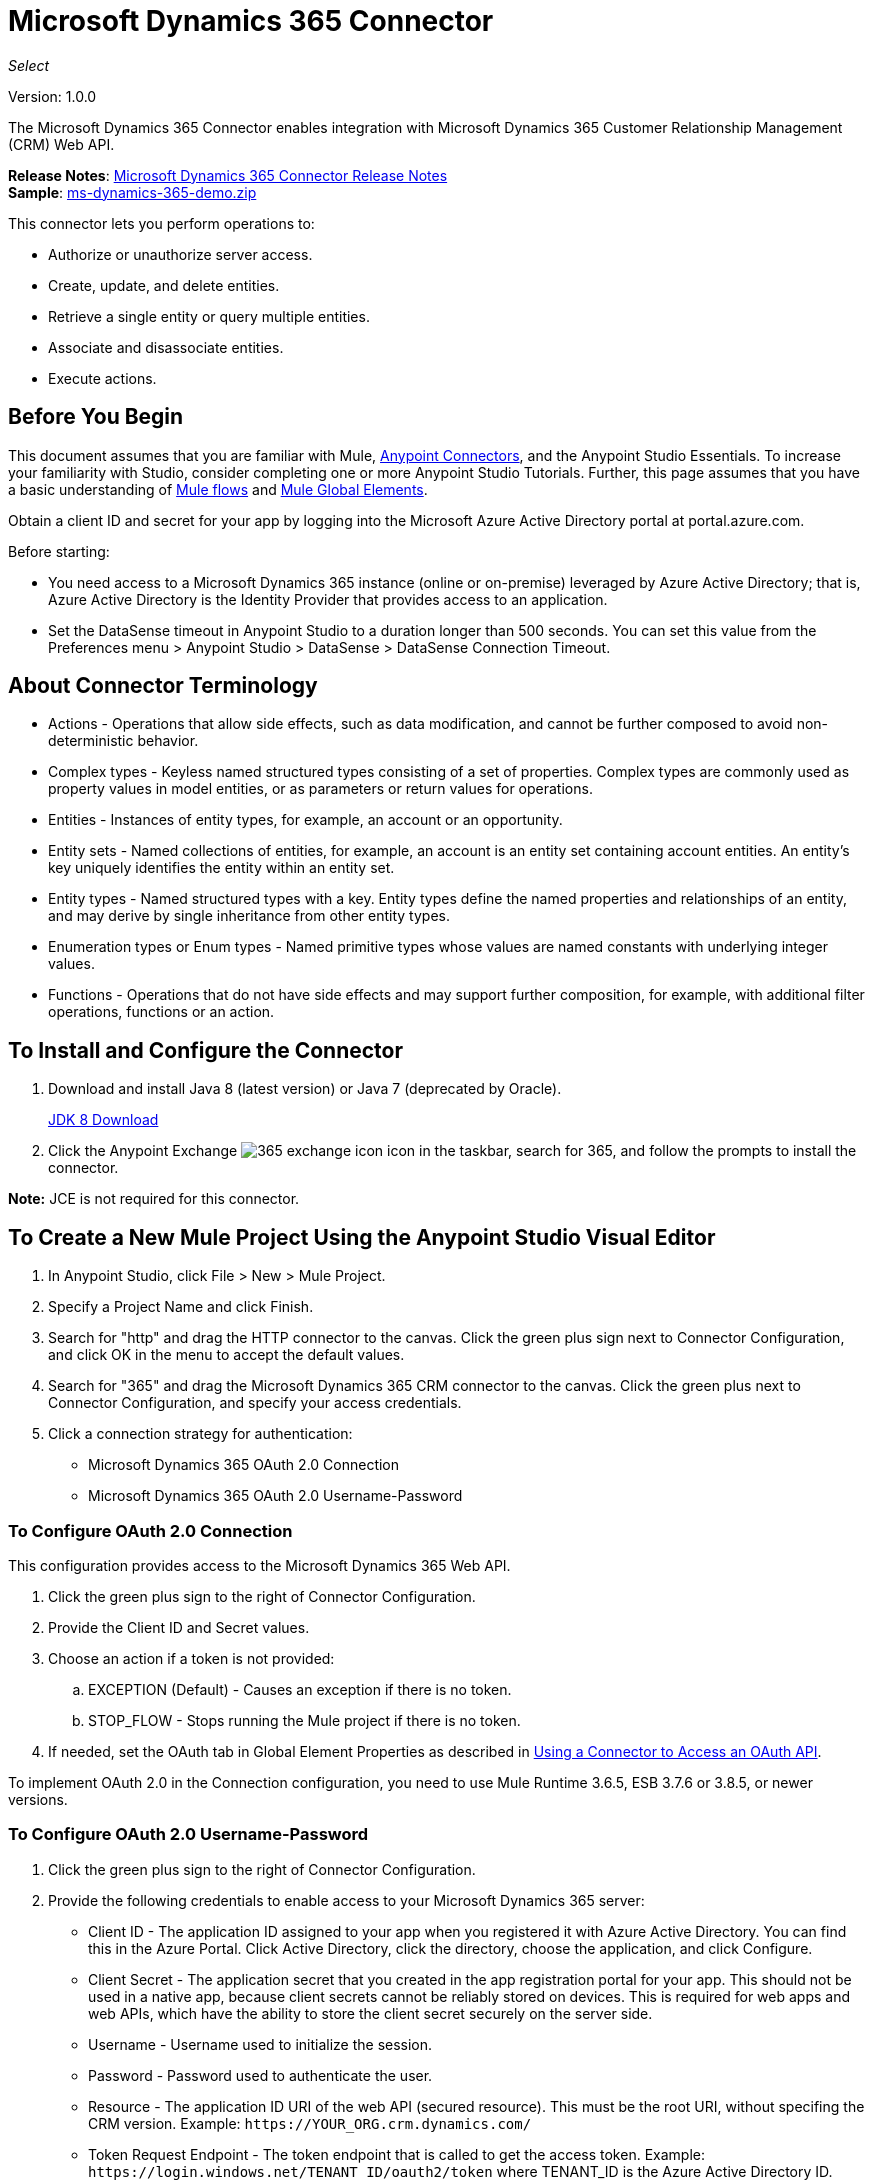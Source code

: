 = Microsoft Dynamics 365 Connector
:keywords: microsoft, dynamics, 365, crm, connector, oauth
:page-aliases: 3.9@mule-runtime::microsoft-dynamics-365-connector.adoc

_Select_

Version: 1.0.0

The Microsoft Dynamics 365 Connector enables integration with Microsoft Dynamics 365 Customer Relationship Management (CRM) Web API.

*Release Notes*: xref:release-notes::connector/microsoft-dynamics-365-release-notes.adoc[Microsoft Dynamics 365 Connector Release Notes] +
*Sample*: link:{attachmentsdir}/ms-dynamics-365-demo.zip[ms-dynamics-365-demo.zip]


This connector lets you perform operations to:

* Authorize or unauthorize server access.
* Create, update, and delete entities.
* Retrieve a single entity or query multiple entities.
* Associate and disassociate entities.
* Execute actions.

== Before You Begin

This document assumes that you are familiar with Mule, xref:3.9@mule-runtime::anypoint-connectors.adoc[Anypoint Connectors], and the Anypoint Studio Essentials. To increase your familiarity with Studio, consider completing one or more Anypoint Studio Tutorials. Further, this page assumes that you have a basic understanding of xref:3.9@mule-runtime::mule-concepts.adoc[Mule flows] and xref:3.9@mule-runtime::global-elements.adoc[Mule Global Elements].

Obtain a client ID and secret for your app by logging into the Microsoft Azure Active Directory portal at portal.azure.com.

Before starting:

* You need access to a Microsoft Dynamics 365 instance (online or on-premise) leveraged by Azure Active Directory; that is, Azure Active Directory is the Identity Provider that provides access to an application.
* Set the DataSense timeout in Anypoint Studio to a duration longer than 500 seconds. You can set this value from the Preferences menu > Anypoint Studio > DataSense > DataSense Connection Timeout.

== About Connector Terminology

* Actions - Operations that allow side effects, such as data modification, and cannot be further composed to avoid non-deterministic behavior.
* Complex types - Keyless named structured types consisting of a set of properties. Complex types are commonly used as property values in model entities, or as parameters or return values for operations.
* Entities - Instances of entity types, for example, an account or an opportunity.
* Entity sets - Named collections of entities, for example, an account is an entity set containing account entities. An entity's key uniquely identifies the entity within an entity set.
* Entity types - Named structured types with a key. Entity types define the named properties and relationships of an entity, and may derive by single inheritance from other entity types.
* Enumeration types or Enum types - Named primitive types whose values are named constants with underlying integer values.
* Functions - Operations that do not have side effects and may support further composition, for example, with additional filter operations, functions or an action.

== To Install and Configure the Connector

. Download and install Java 8 (latest version) or Java 7 (deprecated by Oracle).
+
http://www.oracle.com/technetwork/java/javase/downloads/jdk8-downloads-2133151.html[JDK 8 Download]
+
. Click the Anypoint Exchange image:365-exchange-icon.png[] icon in the taskbar, search for 365, and follow the prompts to install the connector.

*Note:* JCE is not required for this connector.

== To Create a New Mule Project Using the Anypoint Studio Visual Editor

. In Anypoint Studio, click File > New > Mule Project.
. Specify a Project Name and click Finish.
. Search for "http" and drag the HTTP connector to the canvas. Click the green
plus sign next to Connector Configuration, and click OK in the menu to accept the default values.
. Search for "365" and drag the Microsoft Dynamics 365 CRM connector to the canvas.
Click the green plus next to Connector Configuration, and specify your access credentials.
. Click a connection strategy for authentication:
+
** Microsoft Dynamics 365 OAuth 2.0 Connection
** Microsoft Dynamics 365 OAuth 2.0 Username-Password

=== To Configure OAuth 2.0 Connection

This configuration provides access to the Microsoft Dynamics 365 Web API.

. Click the green plus sign to the right of Connector Configuration.
. Provide the Client ID and Secret values.
. Choose an action if a token is not provided:
+
.. EXCEPTION (Default) - Causes an exception if there is no token.
.. STOP_FLOW - Stops running the Mule project if there is no token.
+
. If needed, set the OAuth tab in Global Element Properties as described in xref:3.9@mule-runtime::using-a-connector-to-access-an-oauth-api.adoc[Using a Connector to Access an OAuth API].

To implement OAuth 2.0 in the Connection configuration, you need to use Mule Runtime 3.6.5, ESB 3.7.6 or 3.8.5, or newer versions.

=== To Configure OAuth 2.0 Username-Password

. Click the green plus sign to the right of Connector Configuration.
. Provide the following credentials to enable access to your Microsoft Dynamics 365 server:
+
** Client ID - The application ID assigned to your app when you registered it with Azure Active Directory. You can find this in the Azure Portal. Click Active Directory, click the directory, choose the application, and click Configure.
** Client Secret - The application secret that you created in the app registration portal for your app. This should not be used in a native app, because client secrets cannot be reliably stored on devices. This is required for web apps and web APIs, which have the ability to store the client secret securely on the server side.
** Username - Username used to initialize the session.
** Password - Password used to authenticate the user.
** Resource - The application ID URI of the web API (secured resource). This must be the root URI, without specifing the CRM version. Example: `+https://YOUR_ORG.crm.dynamics.com/+`
** Token Request Endpoint - The token endpoint that is called to get the access token. Example: `+https://login.windows.net/TENANT_ID/oauth2/token+` where TENANT_ID is the Azure Active Directory ID.
** Read Timeout - The duration in milliseconds that the consumer waits for a response before
timing out. Zero (0) means wait forever.
** Connection Timeout - Specifies the duration in milliseconds that the consumer tries to establish a connection before timing out. Zero (0) means wait forever.
+
. Click Test Connection to ensure that your credentials are accepted at the server endpoint.
. If present, click Enable DataSense to let your application acquire metadata from the server.

For information on setting the Pooling Profile tab, see xref:3.9@mule-runtime::tuning-performance.adoc#about-pooling-profiles[About Pooling Profiles].

For information on setting the Reconnection tab, see xref:3.9@mule-runtime::configuring-reconnection-strategies.adoc[Configuring Reconnection Strategies].

== To Run a Flow

. In Package Explorer, right click your project's name, and click Run As > Mule Application.
. Check the console to see when the application starts. You should see messages such as these if no errors occur:

[source,text,linenums]
----
************************************************************
INFO  2017-05-14 22:12:42,003 [main] org.mule.module.launcher.DeploymentDirectoryWatcher:
++++++++++++++++++++++++++++++++++++++++++++++++++++++++++++
+ Mule is up and kicking (every 5000ms)                    +
++++++++++++++++++++++++++++++++++++++++++++++++++++++++++++
INFO  2017-05-14 22:12:42,006 [main] org.mule.module.launcher.StartupSummaryDeploymentListener:
**********************************************************
*  - - + DOMAIN + - -               * - - + STATUS + - - *
**********************************************************
* default                           * DEPLOYED           *
**********************************************************

************************************************************************
* - - + APPLICATION + - -   * - - + DOMAIN + - -  * - - + STATUS + - - *
************************************************************************
* myapp                     * default             * DEPLOYED           *
************************************************************************
----

== To Configure Connector Operations

* <<authop,Authorize - (OAuth 2.0 Connection only)>>
* <<unauthop,Unauthorize - (OAuth 2.0 Connection only)>>
* <<createop,Create>>
* <<createmultop,Create multiple>>
* <<delop,Delete>>
* <<delmultop,Delete multiple>>
* <<disop,Disassociate>>
* <<doactop,Do action>>
* <<invop,Invoke>>
* <<retop,Retrieve>>
* <<retmultop,Retrieve multiple>>
* <<retmultqop,Retrieve multiple by query>>
* <<upop,Update>>
* <<upmultop,Update multiple>>


[[authop]]
=== To Authorize Access to the Dynamics 365 Server

. Set Operation to Authorize (OAuth 2.0 Connection only].
. Leave the value for the State field empty, it is handled internally by Mule.
. Provide the Access Token URL given to you by the service provider.
. Provide the endpoint (required) that issues the token: Example: `+https://login.windows.net/TENANT/oauth2/token+`, where TENANT is the Azure Active Directory ID.
. Provide the Authorization URL (required) - Indicates where the resource owner is redirected to grant authorization to the connector. Example: `+https://login.microsoftonline.com/TENANT/oauth2/authorize+`, where TENANT is the Azure Active Directory ID.
. Provide the access token ID (required) - The ID of the access token that's used to identify the call
. Specify the Scope (required) - For OpenID Connect, the scope must include the openid, which translates to login permission in the consent UI.
. Specify the Response_mode (required) - This field specifies the method to use to send the resulting token back to your app. To work with Mule, the value must be `query`.
. Specify the Resource (required) - This is the App ID URI of the web API (secured resource). To find the App ID URI of the web API, in the Azure Portal, click Active Directory, click the directory, click the application and then click Configure. Example: `+https://YOUR_ORG.crm.dynamics.com/+`.

[[unauthop]]
=== To Unauthorize Access from the Dynamics 365 Server

. Set Operation to Unauthorize (OAuth 2.0 Connection only).
. Provide the Access Token URL that you used to authorize access to the Microsoft Dynamics 365 server.

[[createop]]
=== To Create an Entity

. Set Operation to Create.
. Specify the Logical Name (required), which is the name of the schema in lowercase.
. Define optional attributes for the default, from a MEL expression, or manually set attributes as one or more key and value Map pairs.

[[createmultop]]
=== To Create Multiple Entities

. Set Operation to Create Multiple.
. Specify the Logical Name (required), which is the name of the schema in lowercase.
. Click Use Single Transaction to indicate that if the transaction fails, the transaction is rolled back.
. Click image:365-add-expression-icon.png[] to add a MEL expression for the Logical Name attribute.
. Define optional attributes from a MEL expression, or manually set attributes as one or more key and value Map pairs.

[[delop]]
=== To Delete an Entity

. Set Operation to Delete.
. Specify a MEL expression for the ID field.
. Specify a logical name (required).

[[delmultop]]
=== To Delete Multiple Entities

. Set Operation to Delete Multiple.
. Specify the Logical Name (required), which is the name of the schema in lowercase.
. Define optional attributes for the default, from a MEL expression, or manually set attributes as one or more key and value Map pairs.

[[disop]]
=== To Disassociate an Entity

. Set Operation to Disassociate.
. Specify the Logical Name (required), which is the name of the schema in lowercase.
. Define optional attributes for the default, from a MEL expression, or manually set attributes as one or more key and value Map pairs.

[[doactop]]
=== To Do an Action

. Set Operation to Do Action.
. Specify the Action Name (required).
. Specify the Bounded Entity ID.
. Specify the Bounded Entity Type.
. Define optional attributes for the default, from a MEL expression, or manually set attributes as one or more key and value Map pairs.

[[invop]]
=== To Invoke the Web API

. Set Operation to Invoke.
. Specify a URI or MEL expression for the Web API.
. Specify an HTTP method (required): DELETE, GET, PATCH, POST, or PUT.
. Specify the request HTTP Headers from the expression or manually.
. Specify the JSON string value (required) that is placed in the body
of the request.

[[retop]]
=== To Retrieve an Entity

. Set Operation to Retrieve.
. Specify a MEL expression for the ID field.
. Specify a Logical Name (required).

[[retmultop]]
=== To Retrieve Multiple Entities

. Set Operation to Retrieve Multiple.
. Specify the Data Query URL or MEL expression for what to retrieve.
. Specify the Paging Fetch Size in pages to retrieve. The default is 100 pages.

[[retmultqop]]
=== To Retrieve Multiple Entities by Query

. Set Operation to Retrieve Multiple By Query.
. Specify the query language.
. Configure the Query for what you want to retrieve. For more information
on DataSense queries, see xref:6@studio::datasense-query-language.adoc[DataSense Query Language].
. Specify the Paging Fetch Size in pages to retrieve. The default is 100 pages.

[[upop]]
=== To Update an Entity

. Set Operation to Update.
. Specify the  Logical Name (required), which is the name of the schema in lowercase.
. Define optional attributes for the default, from a MEL expression, or manually set attributes as one or more key and value Map pairs.

[[upmultop]]
=== To Update Multiple Entities

. Set Operation to Update Multiple.
. Specify the  Logical Name (required), which is the name of the schema in lowercase.
. Click Use Single Transaction to indicate that if the transaction fails it is rolled back.
. Click image:365-add-expression-icon.png[] to add a MEL expression for the Logical Name attribute.
. Define optional attributes for the default or manually set attributes as one or more key and value Map pairs.

== Example: Microsoft Dynamics 365

This example demonstrates the use of Microsoft Dynamics 365 Connector.

To build and run this demo project, you need:

* Anypoint Studio with at least the Mule 3.5 Runtime.
* Microsoft Dynamics 365 Connector v1.0.0 or higher.
* Dynamics 365 leveraged by Azure Active Directory.

=== To Test the Flow

. Import the demo project into your workspace using Anypoint Exchange or using the Import command in the File menu.
. Specify your OAuth 2 credentials for OAuth 2 Username-Password configuration in the `/src/main/app/mule-app.properties` file:
+
** dynamics365.username - Username used to initialize the session.
** dynamics365.password - Password used to authenticate the user.
** dynamics365.resource - The App ID URI of the web API, which is a secured resource. The resource must be a root URI that does not specify the CRM version. Example: `+https://YOUR_ORG.crm.dynamics.com/+`
** dynamics365.clientId - The application ID assigned to your app when you registered it with Azure Active Directory. You can find this in the Azure Portal. Click Active Directory, click the directory, choose the application, and click Configure.
** dynamics365.clientSecret - The application secret that you created in the app registration portal for your app. This should not be used in a native app, because a client secret cannot be reliably stored on a device. The client secret is required for web apps and web APIs, which have the ability to store the client secret securely on the server side.
** dynamics365.tokenRequestEndpoint - The token endpoint to call to get an access token. +
Example: `+https://login.windows.net/TENANT_ID/oauth2/token` where TENANT_ID is the Azure Active Directory ID.
+
. Specify DataSense Connection Timeout with more than 200 seconds because the connector makes several requests to provide DataSense information.
. Run the project in Studio.
. Type `0.0.0.0:8081` in your browser to access the selection menu of the demo.
. Optionally you can configure the Connection Timeout and Read Timeout.
The Connection Timeout is the timeout in making the initial connection with the server.
The Read Timeout is the timeout on waiting to read data from the server.

You can use the selection menu from `+http://0.0.0.0:8081+` to test the flows or you can POST JSONs using a tool like curl, or any other tool (Chrome/Mozilla Firefox extensions) that lets you POST a body when calling the URL.


=== Example: Parse Template

Parses the template.

image::365-demo-parse-template.png[]

[source,xml,linenums]
----
<flow name="PARSE_DEMO_TEMPLATE">
    <http:listener config-ref="HTTP_Listener_Configuration" path="/" doc:name="HTTP"/>
    <parse-template location="form.html" doc:name="Parse Template"/>
    <set-property propertyName="content-type" value="text/html" encoding="US-ASCII" mimeType="text/html" doc:name="Property"/>
</flow>
----

=== Example: Create Empty Contact

Creates an empty contact entity that is required later in other flows.

GET - The HTTP endpoint listens to the following URL: `+http://0.0.0.0:8081/createContact+`

image::365-demo-create-empty-contact.png[]

[source,xml,linenums]
----
<flow name="CREATE_EMPTY_CONTACT_DEMO">
    <http:listener config-ref="HTTP_Listener_Configuration" path="/createContact" doc:name="HTTP"/>
    <logger message="Requested 'Create Contact Operation'" level="INFO" doc:name="Logger"/>
    <dynamics365:create config-ref="Microsoft_Dynamics_365__OAuth_2_0_Username_Password" logicalName="contact" doc:name="Microsoft Dynamics 365"/>
    <logger message="Received Response from 'Create Contact Operation'" level="INFO" doc:name="Logger"/>
</flow>
----

=== Example: Create Empty Opportunity

Creates an empty opportunity entity that is required later in other flows.

GET - The HTTP endpoint listens at: `+http://0.0.0.0:8081/createOpportunity+`

image::365-demo-create-empty-oppo.png[]

[source,xml,linenums]
----
<flow name="CREATE_EMPTY_OPPORTUNITY_DEMO">
    <http:listener config-ref="HTTP_Listener_Configuration" path="/createOpportunity" doc:name="HTTP"/>
    <logger message="Requested 'Create Opportunity Operation'" level="INFO" doc:name="Logger"/>
    <dynamics365:create config-ref="Microsoft_Dynamics_365__OAuth_2_0_Username_Password" logicalName="opportunity" doc:name="Microsoft Dynamics 365"/>
    <logger message="Received Response from 'Create Opportunity Operation'" level="INFO" doc:name="Logger"/>
</flow>
----

=== Example: Create Acccount

Creates an account with specified attributes and also associates the account with a contact.

POST - HTTP endpoint listens at: `+http://0.0.0.0:8081/createAccount+`

Request example:

[source,json,linenums]
----
{"AccountName":"Test Account Name","CreditOnHold":true,
"CreditLimit":1000,"ContactID":"CONTACT_ID"}`
----

image::365-demo-create-account.png[]

[source,xml,linenums]
----
<flow name="CREATE_ACCOUNT_DEMO">
    <http:listener config-ref="HTTP_Listener_Configuration" path="/createAccount"
    doc:name="HTTP"/>
    <logger message="Requested 'Create Account Operation'" level="INFO"
    doc:name="Logger"/>
    <dw:transform-message doc:name="Transform Message">
        <dw:set-payload><![CDATA[%dw 1.0
%output application/java
---
{
	name: payload.AccountName,
	creditonhold: payload.CreditOnHold,
	creditlimit: payload.CreditLimit,
	"primarycontactid@odata.bind": "/contacts(" ++ payload.ContactID ++ ")"
}]]></dw:set-payload>
    </dw:transform-message>
    <dynamics365:create config-ref="Microsoft_Dynamics_365__OAuth_2_0_Username_Password"
     logicalName="account" doc:name="Microsoft Dynamics 365">
        <dynamics365:attributes ref="#[payload]"/>
    </dynamics365:create>
    <logger message="Received Response from 'Create Account Operation'" level="INFO"
    doc:name="Logger"/>
</flow>
----

=== Example: Create Multiple Entities

Creates multiple entities of the same type in a single batch request.

POST - The HTTP endpoint listens at: `+http://0.0.0.0:8081/createMultipleAccounts+`

Request example:

[source,text,linenums]
----
[{"AccountName":"Account Name 1","CreditOnHold":true,"CreditLimit":1500},
{"AccountName":"Account Name 2","CreditOnHold":false,"CreditLimit":2000}]
----

image::365-demo-create-multi-ents.png[]

[source,xml,linenums]
----
<flow name="CREATE_MULTIPLE_ENTITIES_DEMO">
    <http:listener config-ref="HTTP_Listener_Configuration" path="/createMultipleAccounts" doc:name="HTTP"/>
    <logger message="Requested 'Create Multiple Accounts Operation'" level="INFO" doc:name="Logger"/>
    <dw:transform-message doc:name="Transform Message">
        <dw:set-payload><![CDATA[%dw 1.0
%input payload application/json
%output application/java
---
payload map {
      name: $.AccountName,
      creditlimit : $.CreditLimit,
      creditonhold : $.CreditOnHold
}]]></dw:set-payload>
    </dw:transform-message>
    <dynamics365:create-multiple config-ref="Microsoft_Dynamics_365__OAuth_2_0_Username_Password" logicalName="account" doc:name="Microsoft Dynamics 365">
        <dynamics365:attributes-list ref="#[payload]"/>
    </dynamics365:create-multiple>
    <logger message="Received Response from 'Create Multiple Entities Operation'" level="INFO" doc:name="Logger"/>
    <json:object-to-json-transformer doc:name="Object to JSON"/>
</flow>
----

=== Example: Update Entity

Updates an account with specified attributes.

POST - The HTTP endpoint listens at: `+http://0.0.0.0:8081/updateAccount+`

Request example:

[source,json]
----
{"EntityId":"ENTRY_ID","AccountName":"Updated Name","CreditLimit":1500}
----

image::365-demo-update-entity.png[]

[source,xml,linenums]
----
<flow name="UPDATE_ENTITY_DEMO">
    <http:listener config-ref="HTTP_Listener_Configuration" path="/updateAccount" doc:name="HTTP"/>
    <logger message="Requested 'Update Entity Operation'" level="INFO" doc:name="Logger"/>
    <dw:transform-message doc:name="Transform Message">
        <dw:set-payload><![CDATA[%dw 1.0
%output application/java
---
{
	entityId: payload.EntityId,
	attributes: {
		creditlimit: payload.CreditLimit,
		name: payload.AccountName
	}
}]]></dw:set-payload>
    </dw:transform-message>
    <dynamics365:update config-ref="Microsoft_Dynamics_365__OAuth_2_0_Username_Password" logicalName="account" doc:name="Microsoft Dynamics 365">
        <dynamics365:attributes ref="#[payload]"/>
    </dynamics365:update>
    <logger message="'Update Entity Operation' has ended with success" level="INFO" doc:name="Logger"/>
    <json:object-to-json-transformer doc:name="Object to JSON"/>
</flow>
----

=== Example: Update Multiple Entities

Updates multiple entities of the same type in a single batch request.

POST - The HTTP endpoint listens at: `+http://0.0.0.0:8081/updateMultipleAccounts+`

Request example:

[source,text,linenums]
----
[{"EntityId":"ENTRY_ID","AccountName":"Updated Name 1"},
{"EntityId":"ENTRY_ID","AccountName":"Updated Name 2"}]
----

image::365-demo-update-multi-ents.png[]

[source,xml,linenums]
----
<flow name="UPDATE_MULTIPLE_ENTITIES_DEMO">
    <http:listener config-ref="HTTP_Listener_Configuration" path="/updateMultipleAccounts" doc:name="HTTP"/>
    <logger message="Requested 'Multiple Entities Operation'" level="INFO" doc:name="Logger"/>
    <dw:transform-message doc:name="Transform Message">
        <dw:set-payload><![CDATA[%dw 1.0
%input payload application/json
%output application/java
---
payload map {
	entityId: $.EntityId,
	attributes: {
		name: $.AccountName
	}
}]]></dw:set-payload>
    </dw:transform-message>
    <dynamics365:update-multiple config-ref="Microsoft_Dynamics_365__OAuth_2_0_Username_Password" logicalName="account" doc:name="Microsoft Dynamics 365">
        <dynamics365:attributes-list ref="#[payload]"/>
    </dynamics365:update-multiple>
    <logger message="Received Response from 'Update Multiple Entities Operation'" level="INFO" doc:name="Logger"/>
    <json:object-to-json-transformer doc:name="Object to JSON"/>
</flow>
----

=== Example: Delete Entity

Deletes an entity of a specified type.

POST - The HTTP endpoint listens at: `+http://0.0.0.0:8081/deleteAccount+`

Request example:

[source,json]
----
{"EntityId":"ENTRY_ID"}
----

image::365-demo-delete-entity.png[]

[source,xml,linenums]
----
<flow name="DELETE_ENTITY_DEMO">
    <http:listener config-ref="HTTP_Listener_Configuration" path="/deleteAccount" doc:name="HTTP"/>
    <logger message="Requested 'Delete Entity Operation'" level="INFO" doc:name="Logger"/>
    <dw:transform-message doc:name="Transform Message">
        <dw:set-payload><![CDATA[%dw 1.0
%output application/java
---
payload.EntityId]]></dw:set-payload>
    </dw:transform-message>
    <dynamics365:delete config-ref="Microsoft_Dynamics_365__OAuth_2_0_Username_Password" logicalName="account" doc:name="Microsoft Dynamics 365"/>
    <logger message="'Delete Entity Operation' has ended with success" level="INFO" doc:name="Logger"/>
</flow>
----

=== Example: Retrieve Entity

Retrieves an entity of a specified type.

POST - The HTTP endpoint listens at: `+http://0.0.0.0:8081/retrieveAccount+`

Request example:

[source,json]
----
{"EntityId":"ENTRY_ID"}
----

image::365-demo-retrieve-entity.png[]

[source,xml,linenums]
----
<flow name="RETRIEVE_ENTITY_DEMO">
    <http:listener config-ref="HTTP_Listener_Configuration" path="/retrieveAccount" doc:name="HTTP"/>
    <logger message="Requested 'Retrieve Entity Operation'" level="INFO" doc:name="Logger"/>
    <dw:transform-message doc:name="Transform Message">
        <dw:set-payload><![CDATA[%dw 1.0
%output application/java
---
payload.EntityId]]></dw:set-payload>
    </dw:transform-message>
    <dynamics365:retrieve config-ref="Microsoft_Dynamics_365__OAuth_2_0_Username_Password" logicalName="account" doc:name="Microsoft Dynamics 365"/>
    <logger message="Received Response from 'Retrieve Entity Operation'" level="INFO" doc:name="Logger"/>
    <json:object-to-json-transformer doc:name="Object to JSON"/>
</flow>
----

=== Example: Retrieve Entities by URL

Retrieves multiple entities based on the URL request.

GET - The HTTP endpoint listens at: `+http://0.0.0.0:8081/retrieveAccountsByURL+`

image::365-demo-retrieve-entities-by-url.png[]

[source,xml,linenums]
----
<flow name="RETRIEVE_ENTITIES_BY_URL_DEMO">
    <http:listener config-ref="HTTP_Listener_Configuration" path="/retrieveAccountsByURL" doc:name="HTTP"/>
    <logger message="Requested 'Retrieve Multiple Operation'" level="INFO" doc:name="Logger"/>
    <dynamics365:retrieve-multiple config-ref="Microsoft_Dynamics_365__OAuth_2_0_Username_Password"
     dataQueryURL="${dynamics365.resource}/api/data/v8.2/accounts?$select=name,accountnumber&amp;$top=3"
      doc:name="Microsoft Dynamics 365"/>
    <logger message="Received Response from 'Retrieve Multiple Operation'" level="INFO" doc:name="Logger"/>
    <json:object-to-json-transformer doc:name="Object to JSON"/>
</flow>
----

=== Example: Retrieve Entities by Query

Retrieves multiple entities based on Datasense Query Language.

GET - The HTTP endpoint listens at: `+http://0.0.0.0:8081/retrieveAccountsByQuery+`

image::365-demo-retrieve-entities-by-query.png[]

[source,xml,linenums]
----
<flow name="RETRIEVE_ENTITIES_BY_QUERY_DEMO">
    <http:listener config-ref="HTTP_Listener_Configuration" path="/retrieveAccountsByQuery" doc:name="HTTP"/>
    <logger message="Requested 'Retrieve Multiple By Query Operation'" level="INFO" doc:name="Logger"/>
    <dynamics365:retrieve-multiple-by-query config-ref="Microsoft_Dynamics_365__OAuth_2_0_Username_Password"
     query="dsql:SELECT accountid,accountnumber,name FROM account LIMIT 2" doc:name="Microsoft Dynamics 365"/>
    <logger message="Received Response from 'Retrieve Multiple By Query Operation'" level="INFO"
     doc:name="Logger"/>
    <json:object-to-json-transformer doc:name="Object to JSON"/>
</flow>
----

=== Example: Disassociate Entities

Disassociates entities. Provide the ID of the entity upon which the request was made and the keys to disassociate.

POST - The HTTP endpoint listens at: `+http://0.0.0.0:8081/disassociateEntities+`

Request example:

[source,json]
----
{"EntityId":"ENTRY_ID","EntityLinkKeys":["primarycontactid"]}
----

image::365-demo-disassociate-entities.png[]

[source,xml,linenums]
----
<flow name="DISASSOCIATE_ENTITIES_DEMO">
    <http:listener config-ref="HTTP_Listener_Configuration" path="/disassociateEntities" doc:name="HTTP"/>
    <logger level="INFO" doc:name="Logger" message="Requested 'Disassociate Entities Operation'"/>
    <dw:transform-message doc:name="Transform Message">
        <dw:set-payload><![CDATA[%dw 1.0
%output application/java
---
{
	entityId: payload.EntityId,
	attributes: payload.EntityLinkKeys
}]]></dw:set-payload>
    </dw:transform-message>
    <dynamics365:disassociate config-ref="Microsoft_Dynamics_365__OAuth_2_0_Username_Password" logicalName="account" doc:name="Microsoft Dynamics 365">
        <dynamics365:attributes ref="#[payload]"/>
    </dynamics365:disassociate>
    <logger level="INFO" doc:name="Logger" message="Finished 'Disassociate Entities Operation' with success"/>
</flow>
----

=== Example: Do Action

Calls the WinOpportunity Action.

POST - The HTTP endpoint listens at: `+http://0.0.0.0:8081/doAction+`

Request example:

[source,json]
----
{"Subject":"Won Opportunity","Status":3,"OpportunityId":"OPPORTUNITY_ID"}
----

image::365-demo-do-action.png[]

[source,xml,linenums]
----
<flow name="DO_ACTION_DEMO">
    <http:listener config-ref="HTTP_Listener_Configuration" path="/doAction" doc:name="HTTP"/>
    <logger message="Requested 'Do Action Operation'" level="INFO" doc:name="Logger"/>
    <dw:transform-message doc:name="Transform Message">
        <dw:set-payload><![CDATA[%dw 1.0
%output application/java
---
{
	OpportunityClose: {
		subject: payload.Subject,
		"opportunityid@odata.bind": "/opportunities(" ++ payload.OpportunityId ++ ")"
	},
	Status: payload.Status
}]]></dw:set-payload>
    </dw:transform-message>
    <dynamics365:do-action config-ref="Microsoft_Dynamics_365__OAuth_2_0_Username_Password" actionName="WinOpportunity" doc:name="Microsoft Dynamics 365"/>
    <logger message="Finished 'Do Action Operation'" level="INFO" doc:name="Logger"/>
</flow>
----



=== Example XML Flow

[source,xml,linenums]
----
<?xml version="1.0" encoding="UTF-8"?>

<mule xmlns:dw="http://www.mulesoft.org/schema/mule/ee/dw" xmlns:json="http://www.mulesoft.org/schema/mule/json" xmlns:http="http://www.mulesoft.org/schema/mule/http" xmlns:dynamics365="http://www.mulesoft.org/schema/mule/dynamics365" xmlns:tracking="http://www.mulesoft.org/schema/mule/ee/tracking" xmlns="http://www.mulesoft.org/schema/mule/core" xmlns:doc="http://www.mulesoft.org/schema/mule/documentation"
	xmlns:spring="http://www.springframework.org/schema/beans"
	xmlns:xsi="http://www.w3.org/2001/XMLSchema-instance"
	xsi:schemaLocation="http://www.springframework.org/schema/beans http://www.springframework.org/schema/beans/spring-beans-current.xsd
http://www.mulesoft.org/schema/mule/core http://www.mulesoft.org/schema/mule/core/current/mule.xsd
http://www.mulesoft.org/schema/mule/http http://www.mulesoft.org/schema/mule/http/current/mule-http.xsd
http://www.mulesoft.org/schema/mule/dynamics365 http://www.mulesoft.org/schema/mule/dynamics365/current/mule-dynamics365.xsd
http://www.mulesoft.org/schema/mule/ee/tracking http://www.mulesoft.org/schema/mule/ee/tracking/current/mule-tracking-ee.xsd
http://www.mulesoft.org/schema/mule/ee/dw http://www.mulesoft.org/schema/mule/ee/dw/current/dw.xsd
http://www.mulesoft.org/schema/mule/json http://www.mulesoft.org/schema/mule/json/current/mule-json.xsd">
    <dynamics365:config-oauth-user-pass name="Microsoft_Dynamics_365__OAuth_2_0_Username_Password" clientId="${dynamics365.clientId}" username="${dynamics365.username}" password="${dynamics365.password}" resource="${dynamics365.resource}" clientSecret="${dynamics365.clientSecret}" tokenRequestEndpoint="${dynamics365.tokenRequestEndpoint}" doc:name="Microsoft Dynamics 365: OAuth 2.0 Username-Password"/>
    <http:listener-config name="HTTP_Listener_Configuration" host="0.0.0.0" port="8081" doc:name="HTTP Listener Configuration"/>
    <flow name="PARSE_DEMO_TEMPLATE">
        <http:listener config-ref="HTTP_Listener_Configuration" path="/" doc:name="HTTP"/>
        <parse-template location="form.html" doc:name="Parse Template"/>
        <set-property propertyName="content-type" value="text/html" encoding="US-ASCII" mimeType="text/html" doc:name="Property"/>
    </flow>
    <flow name="CREATE_EMPTY_CONTACT_DEMO">
        <http:listener config-ref="HTTP_Listener_Configuration" path="/createContact" doc:name="HTTP"/>
        <logger message="Requested 'Create Contact Operation'" level="INFO" doc:name="Logger"/>
        <dynamics365:create config-ref="Microsoft_Dynamics_365__OAuth_2_0_Username_Password" logicalName="contact" doc:name="Microsoft Dynamics 365"/>
        <logger message="Received Response from 'Create Contact Operation'" level="INFO" doc:name="Logger"/>
    </flow>
    <flow name="CREATE_EMPTY_OPPORTUNITY_DEMO">
        <http:listener config-ref="HTTP_Listener_Configuration" path="/createOpportunity" doc:name="HTTP"/>
        <logger message="Requested 'Create Opportunity Operation'" level="INFO" doc:name="Logger"/>
        <dynamics365:create config-ref="Microsoft_Dynamics_365__OAuth_2_0_Username_Password" logicalName="opportunity" doc:name="Microsoft Dynamics 365"/>
        <logger message="Received Response from 'Create Opportunity Operation'" level="INFO" doc:name="Logger"/>
    </flow>
    <flow name="CREATE_ACCOUNT_DEMO">
        <http:listener config-ref="HTTP_Listener_Configuration" path="/createAccount" doc:name="HTTP"/>
        <logger message="Requested 'Create Account Operation'" level="INFO" doc:name="Logger"/>
        <dw:transform-message doc:name="Transform Message">
            <dw:set-payload><![CDATA[%dw 1.0
%output application/java
---
{
	name: payload.AccountName,
	creditonhold: payload.CreditOnHold,
	creditlimit: payload.CreditLimit,
	"primarycontactid@odata.bind": "/contacts(" ++ payload.ContactID ++ ")"
}]]></dw:set-payload>
        </dw:transform-message>
        <dynamics365:create config-ref="Microsoft_Dynamics_365__OAuth_2_0_Username_Password" logicalName="account" doc:name="Microsoft Dynamics 365">
            <dynamics365:attributes ref="#[payload]"/>
        </dynamics365:create>
        <logger message="Received Response from 'Create Account Operation'" level="INFO" doc:name="Logger"/>
    </flow>
    <flow name="CREATE_MULTIPLE_ENTITIES_DEMO">
        <http:listener config-ref="HTTP_Listener_Configuration" path="/createMultipleAccounts" doc:name="HTTP"/>
        <logger message="Requested 'Create Multiple Accounts Operation'" level="INFO" doc:name="Logger"/>
        <dw:transform-message doc:name="Transform Message">
            <dw:set-payload><![CDATA[%dw 1.0
%input payload application/json
%output application/java
---
payload map {
      name: $.AccountName,
      creditlimit : $.CreditLimit,
      creditonhold : $.CreditOnHold
}]]></dw:set-payload>
        </dw:transform-message>
        <dynamics365:create-multiple config-ref="Microsoft_Dynamics_365__OAuth_2_0_Username_Password" logicalName="account" doc:name="Microsoft Dynamics 365">
            <dynamics365:attributes-list ref="#[payload]"/>
        </dynamics365:create-multiple>
        <logger message="Received Response from 'Create Multiple Entities Operation'" level="INFO" doc:name="Logger"/>
        <json:object-to-json-transformer doc:name="Object to JSON"/>
    </flow>
    <flow name="UPDATE_ENTITY_DEMO">
        <http:listener config-ref="HTTP_Listener_Configuration" path="/updateAccount" doc:name="HTTP"/>
        <logger message="Requested 'Update Entity Operation'" level="INFO" doc:name="Logger"/>
        <dw:transform-message doc:name="Transform Message">
            <dw:set-payload><![CDATA[%dw 1.0
%output application/java
---
{
	entityId: payload.EntityId,
	attributes: {
		creditlimit: payload.CreditLimit,
		name: payload.AccountName
	}
}]]></dw:set-payload>
        </dw:transform-message>
        <dynamics365:update config-ref="Microsoft_Dynamics_365__OAuth_2_0_Username_Password" logicalName="account" doc:name="Microsoft Dynamics 365">
            <dynamics365:attributes ref="#[payload]"/>
        </dynamics365:update>
        <logger message="'Update Entity Operation' has ended with success" level="INFO" doc:name="Logger"/>
        <json:object-to-json-transformer doc:name="Object to JSON"/>
    </flow>
    <flow name="UPDATE_MULTIPLE_ENTITIES_DEMO">
        <http:listener config-ref="HTTP_Listener_Configuration" path="/updateMultipleAccounts" doc:name="HTTP"/>
        <logger message="Requested 'Multiple Entities Operation'" level="INFO" doc:name="Logger"/>
        <dw:transform-message doc:name="Transform Message">
            <dw:set-payload><![CDATA[%dw 1.0
%input payload application/json
%output application/java
---
payload map {
	entityId: $.EntityId,
	attributes: {
		name: $.AccountName
	}
}]]></dw:set-payload>
        </dw:transform-message>
        <dynamics365:update-multiple config-ref="Microsoft_Dynamics_365__OAuth_2_0_Username_Password" logicalName="account" doc:name="Microsoft Dynamics 365">
            <dynamics365:attributes-list ref="#[payload]"/>
        </dynamics365:update-multiple>
        <logger message="Received Response from 'Update Multiple Entities Operation'" level="INFO" doc:name="Logger"/>
        <json:object-to-json-transformer doc:name="Object to JSON"/>
    </flow>
    <flow name="DELETE_ENTITY_DEMO">
        <http:listener config-ref="HTTP_Listener_Configuration" path="/deleteAccount" doc:name="HTTP"/>
        <logger message="Requested 'Delete Entity Operation'" level="INFO" doc:name="Logger"/>
        <dw:transform-message doc:name="Transform Message">
            <dw:set-payload><![CDATA[%dw 1.0
%output application/java
---
payload.EntityId]]></dw:set-payload>
        </dw:transform-message>
        <dynamics365:delete config-ref="Microsoft_Dynamics_365__OAuth_2_0_Username_Password" logicalName="account" doc:name="Microsoft Dynamics 365"/>
        <logger message="'Delete Entity Operation' has ended with success" level="INFO" doc:name="Logger"/>
    </flow>
    <flow name="RETRIEVE_ENTITY_DEMO">
        <http:listener config-ref="HTTP_Listener_Configuration" path="/retrieveAccount" doc:name="HTTP"/>
        <logger message="Requested 'Retrieve Entity Operation'" level="INFO" doc:name="Logger"/>
        <dw:transform-message doc:name="Transform Message">
            <dw:set-payload><![CDATA[%dw 1.0
%output application/java
---
payload.EntityId]]></dw:set-payload>
        </dw:transform-message>
        <dynamics365:retrieve config-ref="Microsoft_Dynamics_365__OAuth_2_0_Username_Password" logicalName="account" doc:name="Microsoft Dynamics 365"/>
        <logger message="Received Response from 'Retrieve Entity Operation'" level="INFO" doc:name="Logger"/>
        <json:object-to-json-transformer doc:name="Object to JSON"/>
    </flow>
    <flow name="RETRIEVE_ENTITIES_BY_URL_DEMO">
        <http:listener config-ref="HTTP_Listener_Configuration" path="/retrieveAccountsByURL" doc:name="HTTP"/>
        <logger message="Requested 'Retrieve Multiple Operation'" level="INFO" doc:name="Logger"/>
        <dynamics365:retrieve-multiple config-ref="Microsoft_Dynamics_365__OAuth_2_0_Username_Password" dataQueryURL="${dynamics365.resource}/api/data/v8.2/accounts?$select=name,accountnumber&amp;$top=3" doc:name="Microsoft Dynamics 365"/>
        <logger message="Received Response from 'Retrieve Multiple Operation'" level="INFO" doc:name="Logger"/>
        <json:object-to-json-transformer doc:name="Object to JSON"/>
    </flow>
    <flow name="RETRIEVE_ENTITIES_BY_QUERY_DEMO">
        <http:listener config-ref="HTTP_Listener_Configuration" path="/retrieveAccountsByQuery" doc:name="HTTP"/>
        <logger message="Requested 'Retrieve Multiple By Query Operation'" level="INFO" doc:name="Logger"/>
        <dynamics365:retrieve-multiple-by-query config-ref="Microsoft_Dynamics_365__OAuth_2_0_Username_Password" query="dsql:SELECT accountid,accountnumber,name FROM account LIMIT 2" doc:name="Microsoft Dynamics 365"/>
        <logger message="Received Response from 'Retrieve Multiple By Query Operation'" level="INFO" doc:name="Logger"/>
        <json:object-to-json-transformer doc:name="Object to JSON"/>
    </flow>
    <flow name="DISASSOCIATE_ENTITIES_DEMO">
        <http:listener config-ref="HTTP_Listener_Configuration" path="/disassociateEntities" doc:name="HTTP"/>
        <logger level="INFO" doc:name="Logger" message="Requested 'Disassociate Entities Operation'"/>
        <dw:transform-message doc:name="Transform Message">
            <dw:set-payload><![CDATA[%dw 1.0
%output application/java
---
{
	entityId: payload.EntityId,
	attributes: payload.EntityLinkKeys
}]]></dw:set-payload>
        </dw:transform-message>
        <dynamics365:disassociate config-ref="Microsoft_Dynamics_365__OAuth_2_0_Username_Password" logicalName="account" doc:name="Microsoft Dynamics 365">
            <dynamics365:attributes ref="#[payload]"/>
        </dynamics365:disassociate>
        <logger level="INFO" doc:name="Logger" message="Finished 'Disassociate Entities Operation' with success"/>
    </flow>
    <flow name="DO_ACTION_DEMO">
        <http:listener config-ref="HTTP_Listener_Configuration" path="/doAction" doc:name="HTTP"/>
        <logger message="Requested 'Do Action Operation'" level="INFO" doc:name="Logger"/>
        <dw:transform-message doc:name="Transform Message">
            <dw:set-payload><![CDATA[%dw 1.0
%output application/java
---
{
	OpportunityClose: {
		subject: payload.Subject,
		"opportunityid@odata.bind": "/opportunities(" ++ payload.OpportunityId ++ ")"
	},
	Status: payload.Status
}]]></dw:set-payload>
        </dw:transform-message>
        <dynamics365:do-action config-ref="Microsoft_Dynamics_365__OAuth_2_0_Username_Password" actionName="WinOpportunity" doc:name="Microsoft Dynamics 365"/>
        <logger message="Finished 'Do Action Operation'" level="INFO" doc:name="Logger"/>
    </flow>
</mule>
----

== See Also

* https://anypoint.mulesoft.com/exchange/org.mule.modules/microsoft-dynamics365-connector[Microsoft Dynamics 365 Connector on Exchange]
* link:{attachmentsdir}/ms-dynamics-365-demo.zip[Samples]
* xref:3.9@mule-runtime::microsoft-dynamics-365-operations-connector.adoc[Microsoft Dynamics 365 Operations connector]
* https://msdn.microsoft.com/en-us/library/mt607990.aspx[Web API Terminology]
* https://msdn.microsoft.com/en-us/library/mt607875.aspx[Web API - Associate Entities]
* https://msdn.microsoft.com/en-us/library/mt607719.aspx[Web API - Batch Request]
* https://msdn.microsoft.com/en-us/library/gg328090.aspx[Web API - Create New Entity]
* https://msdn.microsoft.com/en-us/library/mt607664.aspx[Web API - Delete an Entity]
* https://msdn.microsoft.com/en-us/library/mt607875.aspx[Web API - Disassociate Entities]
* https://msdn.microsoft.com/en-us/library/mt628816.aspx[Web API - Limitations]
* https://msdn.microsoft.com/en-us/library/gg334767.aspx[Web API - Query Data using the Web API]
* https://msdn.microsoft.com/en-us/library/mt607871.aspx[Web API - Retrieve an Entity]
* https://msdn.microsoft.com/en-us/library/mt607664.aspx[Web API - Update an Entity]
* https://msdn.microsoft.com/en-us/library/mt607600.aspx[Web API - Use Web API Actions]
